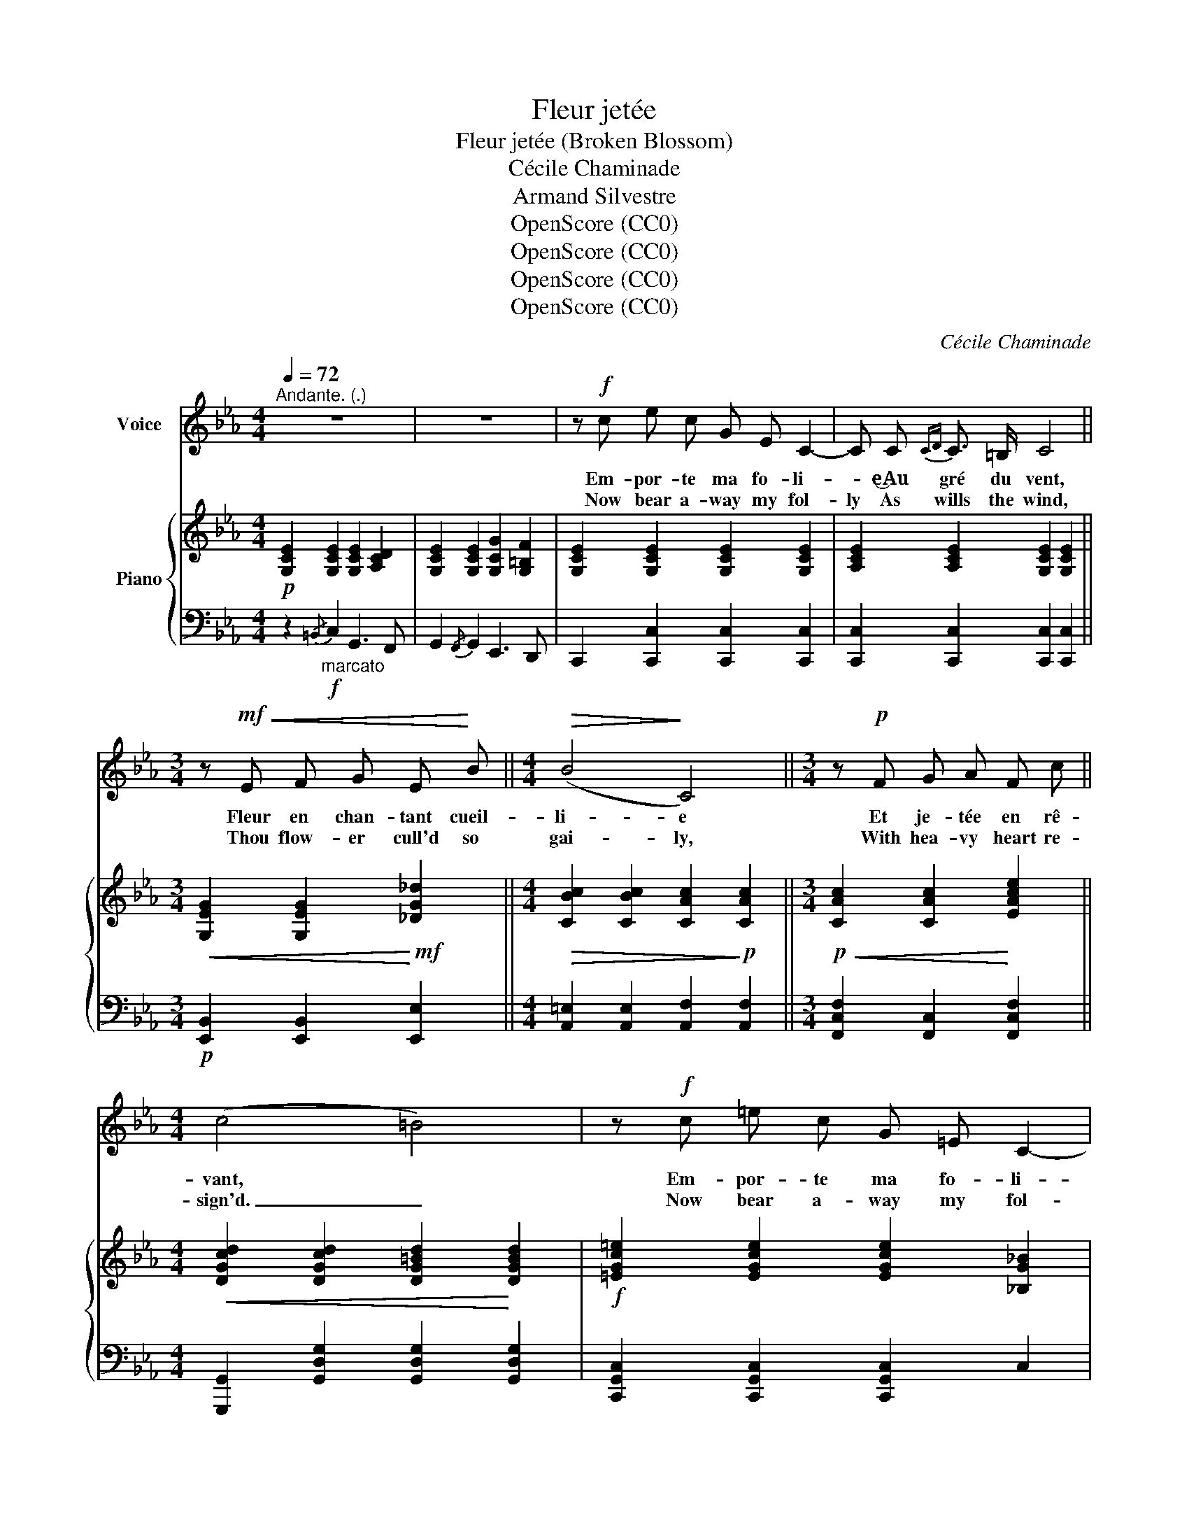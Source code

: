 X:1
T:Fleur jetée
T:Fleur jetée (Broken Blossom)
T:Cécile Chaminade
T:Armand Silvestre
T:OpenScore (CC0)
T:OpenScore (CC0)
T:OpenScore (CC0)
T:OpenScore (CC0)
C:Cécile Chaminade
Z:Armand Silvestre
Z:OpenScore (CC0)
%%score 1 { ( 2 5 ) | ( 3 4 ) }
L:1/8
Q:1/4=72
M:4/4
K:Eb
V:1 treble nm="Voice"
V:2 treble nm="Piano"
V:5 treble 
V:3 bass 
V:4 bass 
V:1
"^Andante. (.)" z8 | z8 | z!f! c e c G E C2- | C C{CD} C3/2 =B,/ C4 || %4
w: ||Em- por- te ma fo- li-|* e‿Au gré du vent,|
w: ||Now bear a- way my fol-|ly As wills the wind,|
[M:3/4] z!mf!!<(! E F G E!<)! B ||[M:4/4]!>(! (B4!>)! C4) ||[M:3/4] z!p! F G A F c || %7
w: Fleur en chan- tant cueil-|li- e|Et je- tée en rê-|
w: Thou flow- er cull'd so|gai- ly,|With hea- vy heart re-|
[M:4/4] (c4 =B4) | z!f! c =e c G =E C2- | %9
w: vant, *|Em- por- te ma fo- li-|
w: sign'd. _|Now bear a- way my fol-|
!>(! C4-[Q:1/4=68]"^poco rit." C!p![Q:1/4=64] C[Q:1/4=60]{CD} C3/2 =B,/!>)! | %10
w: * * e‿Au gré du|
w: * ly As wills the|
[Q:1/4=72]"^a tempo" C4- C z z2 | z8 | z!p! c e c G E C2- | C C{CD} C3/2 =B,/ C4 || %14
w: vent: *||Com- me la fleur fau- ché-|e Pé- rit l'a- mour;|
w: wind:  _||As fades a bro- ken blos-|som, So love doth die;|
[M:3/4] z"^cresc." E F G E B ||[M:4/4]!>(! (B4!>)! C4) ||[M:3/4] z"^cresc." F G A F c || %17
w: La main qui t'a tou-|ché- e|Fuit ma main sans re-|
w: The hand that sought thy|bo- som|In my hand ne'er may|
[M:4/4] (c4 =B4) | z!f! c =e c G =E C2- | %19
w: tour. *|Com- me la fleur fau- ché-|
w: lie.  _|As fades a bro- ken blos-|
!>(! C4[Q:1/4=65]"^poco rit." C!p! C[Q:1/4=60]{CD} C3/2 =B,/!>)! |[Q:1/4=72]"^a tempo" C4- C z z2 | %21
w: * e Pé- rit l'a-|mour.  _|
w: * som, So love doth|die.  _|
 z8 | z!f! c e c G E C2- | C C{CD} C3/2 =B,/ C4 ||[M:3/4] z!<(! E F G E!<)! B || %25
w: |Que le vent qui te sè-|* che‿Ô pau- vre fleur,|Tout à l'heu- re si|
w: |May pangs thy life have blast-|ed, Poor flow'r thou art!|So fresh the while life|
[M:4/4]!>(! (B4!>)! C4) ||[M:3/4] z"^cresc." F G A F c ||[M:4/4] (c4 =B4) | z!f! c =e c G =E C2- | %29
w: fraî- che|Et de- main sans cou-|leur;  _|Que le vent qui te sè-|
w: last- ed|And now so wan and|wast- ed;|May pangs thy life have blast-|
!>(! C4 C4-!>)! | C z z2 z!p![Q:1/4=68]"^poco rit." =B, B,[Q:1/4=64] C | [G,G]8-[Q:1/4=60] | %32
w: * che,|_ Sè- che mon|coeur!|
w: * ed|_ Con- sume my|heart! |
 [G,G][Q:1/4=72]"_a tempo" z z2 z4 | z8[Q:1/4=60][Q:1/4=55] |] %34
w: _||
w: _||
V:2
!p! [G,CE]2 [G,CE]2 [G,CE]2 [A,CD]2 | [G,CE]2 [G,CE]2 [G,CG]2 [G,=B,F]2 | %2
 [G,CE]2 [G,CE]2 [G,CE]2 [G,CE]2 | [A,CE]2 [A,CE]2 [G,CE]2 [G,CE]2 || %4
[M:3/4]!<(! [G,EG]2 [G,EG]2!<)!!mf! [_DG_d]2 ||[M:4/4]!>(! [CBc]2 [CBc]2 [CAc]2!>)!!p! [CAc]2 || %6
[M:3/4]!p!!<(! [CAc]2 [CAc]2!<)! [EAce]2 ||[M:4/4]!<(! [DGcd]2 [DGcd]2 [DG=Bd]2!<)! [DGBd]2 | %8
!f! [=EGc=e]2 [EGce]2 [EGce]2 [_B,G_B]2 |!p! [B,GB]2"_dim." [A,FA]2 [G,EG]2 [G,DF]2 | %10
 [G,CE]2 [G,CE]2 [G,CE]2 [A,CD]2 | [G,CE]2 [G,CE]2 [G,CG]2 [G,=B,F]2 | %12
 [G,CE]2 [G,CE]2 [G,CE]2 [G,CE]2 | [A,CE]2 [A,CE]2 [G,CE]2 [G,CE]2 || %14
[M:3/4]!<(! [G,EG]2 [G,EG]2!<)! [_DG_d]2 ||[M:4/4] [CBc]2 [CBc]2 [CAc]2 [CAc]2 || %16
[M:3/4]!p!!<(! [CAc]2 [CAc]2!<)! [EAce]2 ||[M:4/4]!<(! [DAcd]2 [DAcd]2!<)! [DG=Bd]2 [DGBd]2 | %18
!f! [=EGc=e]2 [EGce]2 [EGce]2 [_B,G_B]2 |!p! [B,GB]2"_dim." [A,FA]2 [G,EG]2 [G,DF]2 | %20
"_a tempo" [G,CE]2 [G,CE]2 [G,CE]2 [A,CD]2 | [G,CE]2 [G,CE]2 [G,CG]2 [G,=B,F]2 | %22
 [G,CE]2 [G,CE]2 [G,CE]2 [G,CE]2 | [A,CE]2 [A,CE]2 [G,CE]2 [G,CE]2 || %24
[M:3/4]!<(! [G,EG]2 [G,EG]2!<)! [_DG_d]2 ||[M:4/4]!>(! [CBc]2 [CBc]2 [CAc]2!>)! [CAc]2 || %26
[M:3/4]!<(! [CAc]2 [CAc]2!<)! [EAce]2 ||[M:4/4]!<(! [DAcd]2 [DAcd]2 [DG=Bd]2 [DGBd]2!<)! | %28
!f! [=EGc=e]2 [EGce]2 [EGce]2 [_B,G_B]2 |!p!!>(! [B,GB]2"_dim." [A,FA]2 [A,FA]2!>)! [G,EG]2 | %30
 [^F,C^F]3 z"_poco rit." z4 | z2 E2 D4 |[I:staff +1] [E,C][I:staff -1] (c' [ee']c' ge c2-) | %33
 c(c"_rit."{cd} c>=B !arpeggio![EGc]4) |] %34
V:3
 z2!f!"_marcato"{/=B,,} C,2 G,,3 F,, | G,,2{/F,,} G,,2 E,,3 D,, | C,,2 [C,,C,]2 [C,,C,]2 [C,,C,]2 | %3
 [C,,C,]2 [C,,C,]2 [C,,C,]2 [C,,C,]2 ||[M:3/4]!p! [E,,B,,]2 [E,,B,,]2 [E,,E,]2 || %5
[M:4/4] [A,,=E,]2 [A,,E,]2 [A,,F,]2 [A,,F,]2 ||[M:3/4] [F,,C,F,]2 [F,,C,]2 [F,,C,F,]2 || %7
[M:4/4] [G,,,G,,]2 [G,,D,G,]2 [G,,D,G,]2 [G,,D,G,]2 | [C,,G,,C,]2 [C,,G,,C,]2 [C,,G,,C,]2 C,2 | %9
 [F,,C,]4"^poco rit." G,,2!pp! [G,,,G,,]2 |"^a tempo" [C,,,C,,]2"_marcato"!p!{/=B,,} C,2 G,,3 F,, | %11
 G,,2{/F,,} G,,2 E,,3 D,, | C,,2 [C,,C,]2 [C,,C,]2 [C,,C,]2 | %13
 [C,,C,]2 [C,,C,]2 [C,,C,]2 [C,,C,]2 ||[M:3/4] [E,,B,,]2 [E,,B,,]2 [E,,E,]2 || %15
[M:4/4] [A,,=E,]2 [A,,E,]2 [A,,F,]2 [A,,F,]2 ||[M:3/4] [F,,C,F,]2 [F,,C,]2 [F,,C,F,]2 || %17
[M:4/4] [G,,,G,,]2 [G,,D,G,]2 [G,,D,G,]2 [G,,D,G,]2 | [C,,G,,C,]2 [C,,G,,C,]2 [C,,G,,C,]2 C,2 | %19
 [F,,C,]4"^poco rit." G,,2!pp! [G,,,G,,]2 | [C,,,C,,]2"_marcato"{/=B,,} C,2 G,,3 F,, | %21
 G,,2{/F,,} G,,2 E,,3 D,, | C,,2 [C,,C,]2 [C,,C,]2 [C,,C,]2 | %23
 [C,,C,]2 [C,,C,]2 [C,,C,]2 [C,,C,]2 ||[M:3/4] [E,,B,,]2 [E,,B,,]2 [E,,E,]2 || %25
[M:4/4] [A,,=E,]2 [A,,E,]2 [A,,F,]2 [A,,F,]2 ||[M:3/4] [F,,C,F,]2 [F,,C,]2 [F,,C,F,]2 || %27
[M:4/4] [G,,,G,,]2 [G,,D,G,]2 [G,,D,G,]2 [G,,D,G,]2 | [C,,G,,C,]2 [C,,G,,C,]2 [C,,G,,C,]2 C,2 | %29
 [F,,C,]4 F,,2 G,,2 | [A,,,E,,A,,]3 z z4 |!pp! z2 [G,C]2 [G,C]2 [F,=B,]2 | %32
 [C,,,C,,] z [CEG]2 [_B,EG]2 [B,EG]2 | [A,CE]2 [F,C]2 ([C,G,C]2 C,,2) |] %34
V:4
 x8 | x8 | x8 | x8 ||[M:3/4] x6 ||[M:4/4] x8 ||[M:3/4] x6 ||[M:4/4] x8 | x8 | x8 | x8 | x8 | x8 | %13
 x8 ||[M:3/4] x6 ||[M:4/4] x8 ||[M:3/4] x6 ||[M:4/4] x8 | x8 | x8 | x8 | x8 | x8 | x8 || %24
[M:3/4] x6 ||[M:4/4] x8 ||[M:3/4] x6 ||[M:4/4] x8 | x8 | x8 | x8 | %31
 x2 [G,,,G,,]2 [G,,,G,,]2 [G,,,G,,]2 | x8 | x8 |] %34
V:5
 x8 | x8 | x8 | x8 ||[M:3/4] x6 ||[M:4/4] x8 ||[M:3/4] x6 ||[M:4/4] x8 | x8 | x8 | x8 | x8 | x8 | %13
 x8 ||[M:3/4] x6 ||[M:4/4] x8 ||[M:3/4] x6 ||[M:4/4] x8 | x8 | x8 | x8 | x8 | x8 | x8 || %24
[M:3/4] x6 ||[M:4/4] x8 ||[M:3/4] x6 ||[M:4/4] x8 | x8 | x8 | x8 | x8 | x8 | x2 A2 x4 |] %34

